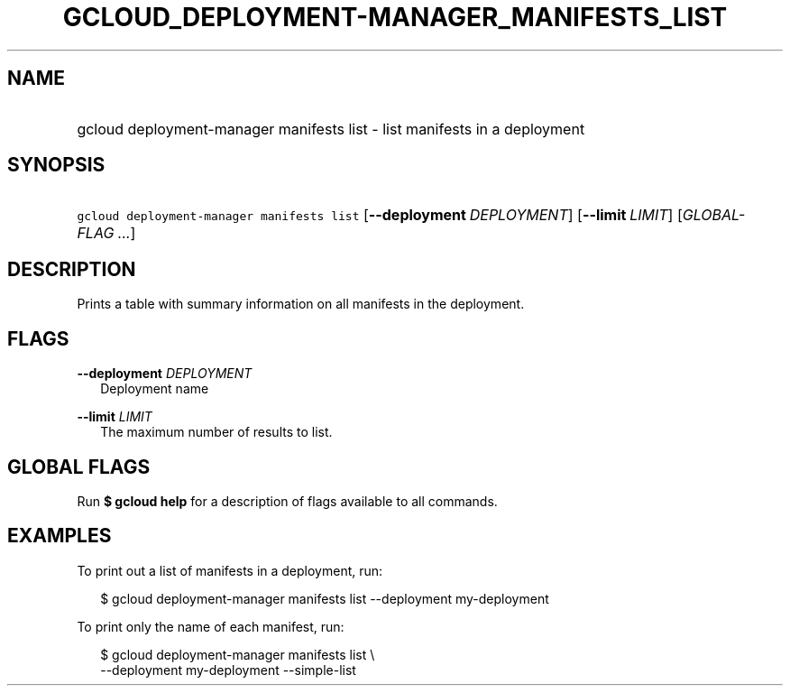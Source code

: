 
.TH "GCLOUD_DEPLOYMENT\-MANAGER_MANIFESTS_LIST" 1



.SH "NAME"
.HP
gcloud deployment\-manager manifests list \- list manifests in a deployment



.SH "SYNOPSIS"
.HP
\f5gcloud deployment\-manager manifests list\fR [\fB\-\-deployment\fR\ \fIDEPLOYMENT\fR] [\fB\-\-limit\fR\ \fILIMIT\fR] [\fIGLOBAL\-FLAG\ ...\fR]


.SH "DESCRIPTION"

Prints a table with summary information on all manifests in the deployment.



.SH "FLAGS"

\fB\-\-deployment\fR \fIDEPLOYMENT\fR
.RS 2m
Deployment name

.RE
\fB\-\-limit\fR \fILIMIT\fR
.RS 2m
The maximum number of results to list.


.RE

.SH "GLOBAL FLAGS"

Run \fB$ gcloud help\fR for a description of flags available to all commands.



.SH "EXAMPLES"

To print out a list of manifests in a deployment, run:

.RS 2m
$ gcloud deployment\-manager manifests list \-\-deployment my\-deployment
.RE

To print only the name of each manifest, run:

.RS 2m
$ gcloud deployment\-manager manifests list \e
    \-\-deployment my\-deployment \-\-simple\-list
.RE

